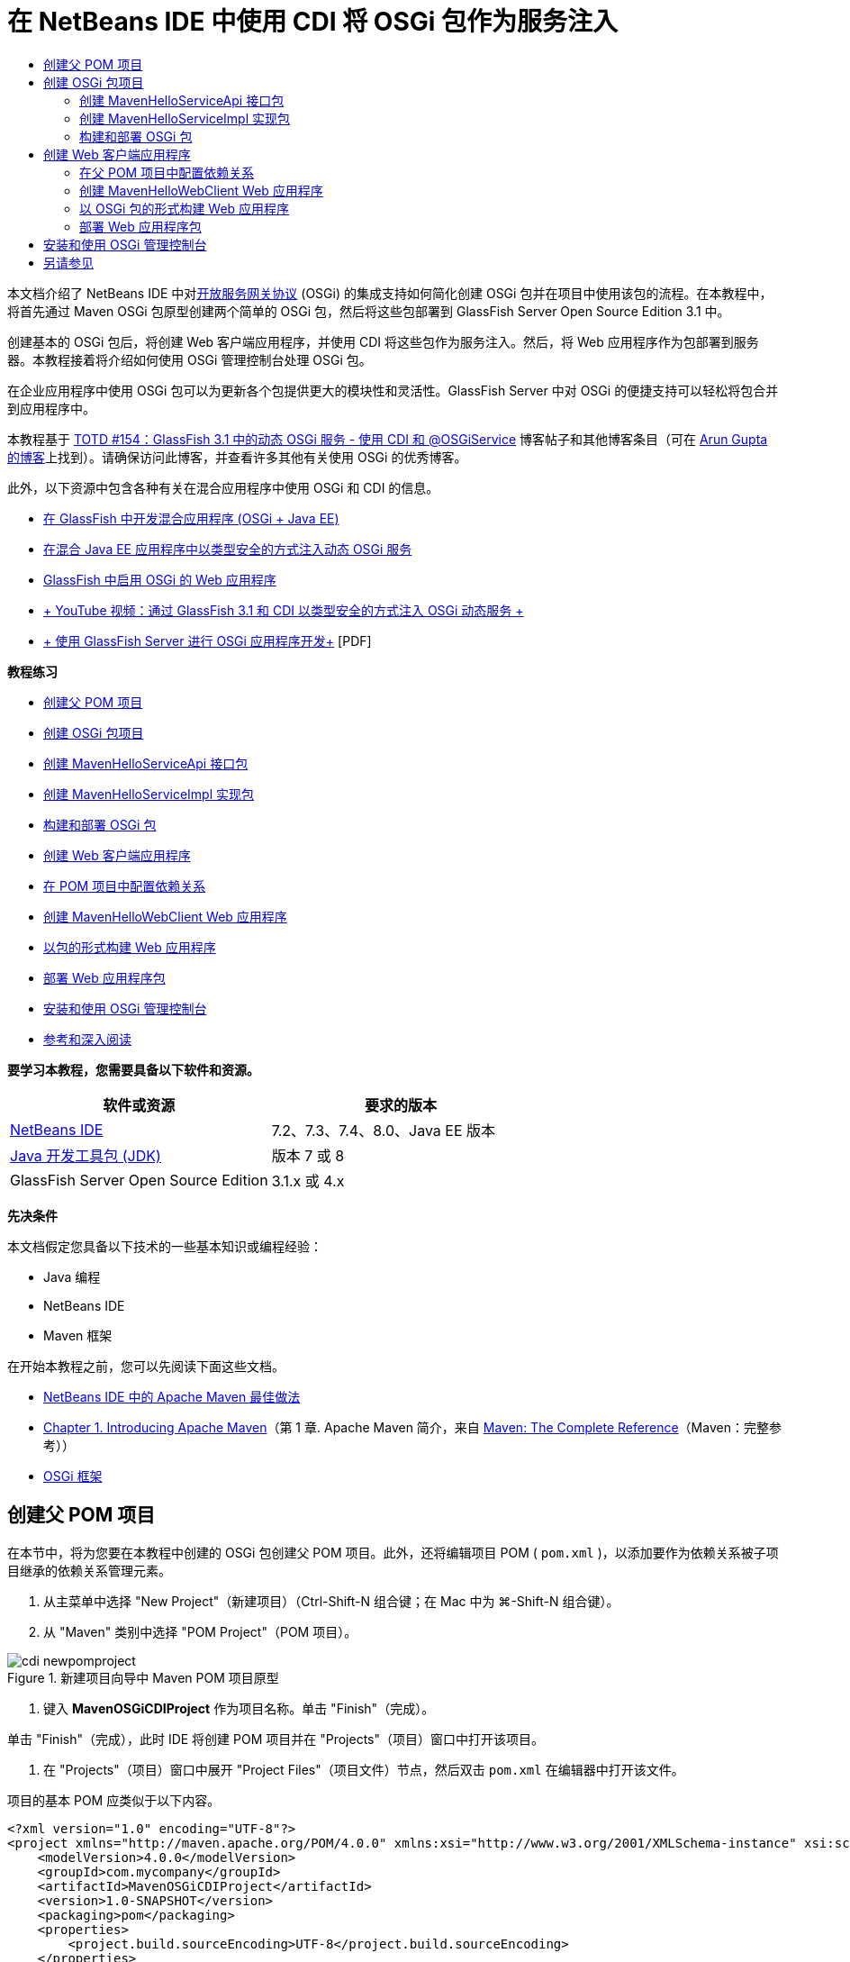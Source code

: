 // 
//     Licensed to the Apache Software Foundation (ASF) under one
//     or more contributor license agreements.  See the NOTICE file
//     distributed with this work for additional information
//     regarding copyright ownership.  The ASF licenses this file
//     to you under the Apache License, Version 2.0 (the
//     "License"); you may not use this file except in compliance
//     with the License.  You may obtain a copy of the License at
// 
//       http://www.apache.org/licenses/LICENSE-2.0
// 
//     Unless required by applicable law or agreed to in writing,
//     software distributed under the License is distributed on an
//     "AS IS" BASIS, WITHOUT WARRANTIES OR CONDITIONS OF ANY
//     KIND, either express or implied.  See the License for the
//     specific language governing permissions and limitations
//     under the License.
//

= 在 NetBeans IDE 中使用 CDI 将 OSGi 包作为服务注入
:jbake-type: tutorial
:jbake-tags: tutorials 
:markup-in-source: verbatim,quotes,macros
:jbake-status: published
:icons: font
:syntax: true
:source-highlighter: pygments
:toc: left
:toc-title:
:description: 在 NetBeans IDE 中使用 CDI 将 OSGi 包作为服务注入 - Apache NetBeans
:keywords: Apache NetBeans, Tutorials, 在 NetBeans IDE 中使用 CDI 将 OSGi 包作为服务注入

本文档介绍了 NetBeans IDE 中对link:http://www.osgi.org/Main/HomePage[+开放服务网关协议+] (OSGi) 的集成支持如何简化创建 OSGi 包并在项目中使用该包的流程。在本教程中，将首先通过 Maven OSGi 包原型创建两个简单的 OSGi 包，然后将这些包部署到 GlassFish Server Open Source Edition 3.1 中。

创建基本的 OSGi 包后，将创建 Web 客户端应用程序，并使用 CDI 将这些包作为服务注入。然后，将 Web 应用程序作为包部署到服务器。本教程接着将介绍如何使用 OSGi 管理控制台处理 OSGi 包。

在企业应用程序中使用 OSGi 包可以为更新各个包提供更大的模块性和灵活性。GlassFish Server 中对 OSGi 的便捷支持可以轻松将包合并到应用程序中。

本教程基于 link:http://blogs.oracle.com/arungupta/entry/totd_154_dynamic_osgi_services[+TOTD #154：GlassFish 3.1 中的动态 OSGi 服务 - 使用 CDI 和 @OSGiService+] 博客帖子和其他博客条目（可在 link:http://blog.arungupta.me/[+Arun Gupta 的博客+]上找到）。请确保访问此博客，并查看许多其他有关使用 OSGi 的优秀博客。

此外，以下资源中包含各种有关在混合应用程序中使用 OSGi 和 CDI 的信息。

* link:http://weblogs.java.net/blog/2009/06/14/developing-hybrid-osgi-java-ee-applications-glassfish[+在 GlassFish 中开发混合应用程序 (OSGi + Java EE)+]
* link:http://blogs.oracle.com/sivakumart/entry/typesafe_injection_of_dynamic_osgi[+在混合 Java EE 应用程序中以类型安全的方式注入动态 OSGi 服务+]
* link:http://weblogs.java.net/blog/2009/06/04/osgi-enabled-web-applications-inglassfish[+GlassFish 中启用 OSGi 的 Web 应用程序+]
* link:http://www.youtube.com/watch?v=vaOpJJ-Xm70[+ YouTube 视频：通过 GlassFish 3.1 和 CDI 以类型安全的方式注入 OSGi 动态服务 +]
* link:http://glassfish.java.net/public/GF-OSGi-Features.pdf[+ 使用 GlassFish Server 进行 OSGi 应用程序开发+] [PDF]

*教程练习*

* <<Exercise_1,创建父 POM 项目>>
* <<Exercise_2,创建 OSGi 包项目>>
* <<Exercise_2a,创建 MavenHelloServiceApi 接口包>>
* <<Exercise_2b,创建 MavenHelloServiceImpl 实现包>>
* <<Exercise_2c,构建和部署 OSGi 包>>
* <<Exercise_3,创建 Web 客户端应用程序>>
* <<Exercise_3a,在 POM 项目中配置依赖关系>>
* <<Exercise_3b,创建 MavenHelloWebClient Web 应用程序>>
* <<Exercise_3c,以包的形式构建 Web 应用程序>>
* <<Exercise_3d,部署 Web 应用程序包>>
* <<Exercise_4,安装和使用 OSGi 管理控制台>>
* <<Exercise_5,参考和深入阅读>>

*要学习本教程，您需要具备以下软件和资源。*

|===
|软件或资源 |要求的版本 

|link:http://download.netbeans.org/netbeans/7.1/beta/[+NetBeans IDE+] |7.2、7.3、7.4、8.0、Java EE 版本 

|link:http://www.oracle.com/technetwork/java/javase/downloads/index.html[+Java 开发工具包 (JDK)+] |版本 7 或 8 

|GlassFish Server Open Source Edition |3.1.x 或 4.x 
|===

*先决条件*

本文档假定您具备以下技术的一些基本知识或编程经验：

* Java 编程
* NetBeans IDE
* Maven 框架

在开始本教程之前，您可以先阅读下面这些文档。

* link:http://wiki.netbeans.org/MavenBestPractices[+NetBeans IDE 中的 Apache Maven 最佳做法+]
* link:http://books.sonatype.com/mvnref-book/reference/introduction.html[+Chapter 1. Introducing Apache Maven+]（第 1 章. Apache Maven 简介，来自 link:http://books.sonatype.com/mvnref-book/reference/index.html[+Maven: The Complete Reference+]（Maven：完整参考））
* link:http://www.osgi.org/javadoc/r4v42/[+OSGi 框架+]

 


== 创建父 POM 项目

在本节中，将为您要在本教程中创建的 OSGi 包创建父 POM 项目。此外，还将编辑项目 POM ( ``pom.xml`` )，以添加要作为依赖关系被子项目继承的依赖关系管理元素。

1. 从主菜单中选择 "New Project"（新建项目）（Ctrl-Shift-N 组合键；在 Mac 中为 ⌘-Shift-N 组合键）。
2. 从 "Maven" 类别中选择 "POM Project"（POM 项目）。

image::images/cdi-newpomproject.png[title="新建项目向导中 Maven POM 项目原型"]



. 键入 *MavenOSGiCDIProject* 作为项目名称。单击 "Finish"（完成）。

单击 "Finish"（完成），此时 IDE 将创建 POM 项目并在 "Projects"（项目）窗口中打开该项目。



. 在 "Projects"（项目）窗口中展开 "Project Files"（项目文件）节点，然后双击  ``pom.xml``  在编辑器中打开该文件。

项目的基本 POM 应类似于以下内容。


[source,xml,subs="{markup-in-source}"]
----

<?xml version="1.0" encoding="UTF-8"?>
<project xmlns="http://maven.apache.org/POM/4.0.0" xmlns:xsi="http://www.w3.org/2001/XMLSchema-instance" xsi:schemaLocation="http://maven.apache.org/POM/4.0.0 http://maven.apache.org/xsd/maven-4.0.0.xsd">
    <modelVersion>4.0.0</modelVersion>
    <groupId>com.mycompany</groupId>
    <artifactId>MavenOSGiCDIProject</artifactId>
    <version>1.0-SNAPSHOT</version>
    <packaging>pom</packaging>
    <properties>
        <project.build.sourceEncoding>UTF-8</project.build.sourceEncoding>
    </properties>
</project>
        
----


. 修改父  ``pom.xml``  以添加下列元素。保存所做的更改。

[source,xml,subs="{markup-in-source}"]
----

<?xml version="1.0" encoding="UTF-8"?>
<project xmlns="http://maven.apache.org/POM/4.0.0" xmlns:xsi="http://www.w3.org/2001/XMLSchema-instance" xsi:schemaLocation="http://maven.apache.org/POM/4.0.0 http://maven.apache.org/xsd/maven-4.0.0.xsd">
    <modelVersion>4.0.0</modelVersion>
    <groupId>com.mycompany</groupId>
    <artifactId>MavenOSGiCDIProject</artifactId>
    <version>1.0-SNAPSHOT</version>
    <packaging>pom</packaging>
    <properties>
        <project.build.sourceEncoding>UTF-8</project.build.sourceEncoding>
    </properties>

    *<dependencyManagement>
        <dependencies>
            <dependency>
                <groupId>org.osgi</groupId>
                <artifactId>org.osgi.core</artifactId>
                <version>4.2.0</version>
                <scope>provided</scope>
            </dependency>
        </dependencies>
    </dependencyManagement>*
</project>
        
----

在本练习中，您显式指定了要在项目中使用的工件和工件版本。通过使用依赖关系管理并在父 POM 中指定工件，可以使子项目中的 POM 更为简单，并确保依赖关系版本在项目中的一致性。

有关使用依赖关系管理的详细信息，请参见link:http://maven.apache.org/guides/introduction/introduction-to-dependency-mechanism.html[+依赖关系机制简介+]。


== 创建 OSGi 包项目

新建项目向导中的 "Maven" 类别包含用于创建 OSGi 包项目的“OSGi 包”原型。创建 OSGi 包项目时，构建的 POM 声明  ``org.osgi.core``  JAR 作为附属项，并指定  ``maven-bundle-plugin``  用于构建项目。


=== 创建 MavenHelloServiceApi 接口包

在本练习中，将使用新建项目向导创建一个 OSGi 包项目，该项目将提供一个由其他包实现的简单接口。创建了包和接口后，将修改 POM 以更新对您在父 POM 项目中指定的  ``org.osgi.core``  工件的依赖关系。

1. 选择 "File"（文件）> "New Project"（新建项目）以打开新建项目向导。
2. 从 "Maven" 类别中选择 "OSGi Bundle"（OSGi 包）。单击 "Next"（下一步）。

image::images/cdi-new-osgiproject.png[title="新建项目向导中的 Maven OSGi 包原型"]



. 键入 *MavenHelloServiceApi* 作为项目名称。


. 单击 "Browse"（浏览），并选择 *MavenOSGiCDIProject* POM 项目作为位置。单击 "Finish"（完成）。

单击 "Finish"（完成），此时 IDE 将创建包项目并在 "Projects"（项目）窗口中打开该项目。如果在编辑器中打开 MavenHelloServiceApi 项目的  ``pom.xml`` ，则可以看到  ``packaging``  元素指定了  ``bundle``  并且构建包时将使用  ``maven-bundle-plugin`` 。


[source,xml,subs="{markup-in-source}"]
----

<project>
    <modelVersion>4.0.0</modelVersion>
    <parent>
    <artifactId>MavenOSGiCDIProject</artifactId>
    <groupId>com.mycompany</groupId>
    <version>1.0-SNAPSHOT</version>
    </parent>

    <groupId>com.mycompany</groupId>
    <artifactId>MavenHelloServiceApi</artifactId>
    <version>1.0-SNAPSHOT</version>
    *<packaging>bundle</packaging>*
    <name>MavenHelloServiceApi OSGi Bundle</name>

    <properties>
        <project.build.sourceEncoding>UTF-8</project.build.sourceEncoding>
    </properties>

    <dependencies>
        <dependency>
            <groupId>org.osgi</groupId>
            <artifactId>org.osgi.core</artifactId>
            <version>4.3.0</version>
            <scope>provided</scope>
        </dependency>
    </dependencies>

    <build>
        <plugins>
            <plugin>
                <groupId>org.apache.felix</groupId>
                *<artifactId>maven-bundle-plugin</artifactId>*
                <version>2.3.7</version>
                <extensions>true</extensions>
                <configuration>
                    <instructions>
                        <Bundle-Activator>com.mycompany.mavenhelloserviceimpl.Activator</Bundle-Activator>
                        <Export-Package />
                    </instructions>
                </configuration>
            </plugin>

            ...
        </plugins>
    </build>

    ...
<project>
----

此外，您还可以看到，使用 Maven OSGi 包原型创建 OSGi 包项目时，IDE 在默认情况下将  ``org.osgi.core``  工件添加为依赖关系。



. 在 "Projects"（项目）窗口中右键单击 "MavenHelloServiceApi" 项目节点，然后选择 "Properties"（属性）。


. 在 "Project Properties"（项目属性）对话框中选择 "Sources"（源）类别。


. 将 *Source/Binary Format*（源代码/二进制格式）设置为 "1.6"，并确认 *Encoding*（编码）是 "UTF-8"。单击 "OK"（确定）。


. 在 "Projects"（项目）窗口中右键单击 "Source Packages"（源包）节点，然后选择 "New"（新建）> "Java Interface"（Java 接口）。


. 键入 *Hello* 作为类名。


. 在 "Package"（包）中选择 *com.mycompany.mavenhelloserviceapi*。单击 "Finish"（完成）。


. 将以下  ``sayHello``  方法添加到接口中（以粗体显示），然后保存所做的更改。

[source,java,subs="{markup-in-source}"]
----

public interface Hello {
    *String sayHello(String name);*
}
----


. 在 "Projects"（项目）窗口中右键单击项目节点，并选择 "Build"（构建）。

构建项目后，如果打开 "Files"（文件）窗口，并展开项目节点，则可以看到在  ``target``  文件夹中创建了  ``MavenHelloServiceApi-1.0-SNAPSHOT.jar`` 。

image::images/cdi-manifest.png[title="在 "Files"（文件）窗口中查看已编译 JAR 的内容"]

构建项目时， ``maven-bundle-plugin``  将处理  ``MANIFEST.MF``  文件的构建。如果打开已编译的 JAR 中的  ``MANIFEST.MF``  文件，将看到此插件已生成一个清单标题，此标题声明了导出包。对于 OSGi，要公开并可供其他包使用的所有包都必须列在  ``MANIFEST.MF``  的  ``Export-Package``  元素中。



. 确认  ``MANIFEST.MF``  包含  ``Export-Package``  元素（以下示例中*粗体*显示的元素）。

[source,java,subs="{markup-in-source}"]
----

Manifest-Version: 1.0
Bnd-LastModified: 1395049732676
Build-Jdk: 1.7.0_45
Built-By: nb
Bundle-Activator: com.mycompany.mavenhelloserviceapi.Activator
Bundle-ManifestVersion: 2
Bundle-Name: MavenHelloServiceApi OSGi Bundle
Bundle-SymbolicName: com.mycompany.MavenHelloServiceApi
Bundle-Version: 1.0.0.SNAPSHOT
Created-By: Apache Maven Bundle Plugin
*Export-Package: com.mycompany.mavenhelloserviceapi;uses:="org.osgi.frame
 work";version="1.0.0.SNAPSHOT"*
Import-Package: org.osgi.framework;version="[1.6,2)"
Tool: Bnd-1.50.0
----

OSGi 容器将读取  ``Export-Package``  清单标题以确定可以从包外部访问此包中的类。在此示例中， ``com.mycompany.mavenhelloserviceapi``  包中的类是公开的。

NOTE: 如果  ``MANIFEST.MF``  不包含  ``Export-Package``  元素，则您需要在 "Project Properties"（项目属性）窗口中启用插件的默认插件行为，并重新构建项目。在 "Project Properties"（项目属性）窗口中，选择 "Export Packages"（导出包）类别，然后选择 *Default maven-bundle-plugin behavior*（默认 maven-bundle-plugin 行为）选项。可以使用 "Project Properties"（项目属性）窗口的 "Export Packages"（导出包）面板显式指定应公开的包，或直接在  ``pom.xml``  中指定包。

   


=== 创建 MavenHelloServiceImpl 实现包

在本练习中，您将在 POM 项目中创建 MavenHelloServiceImpl。

1. 选择 "File"（文件）> "New Project"（新建项目）以打开新建项目向导。
2. 从 "Maven" 类别中选择 "OSGi Bundle"（OSGi 包）。单击 "Next"（下一步）。
3. 键入 *MavenHelloServiceImpl* 作为项目名称。
4. 单击 "Browse"（浏览），并选择 *MavenOSGiCDIProject* POM 项目作为位置（如果未选择）。单击 "Finish"（完成）。
5. 右键单击 "Projects"（项目）窗口中的项目节点，然后选择 "Properties"（属性）。
6. 在 "Project Properties"（项目属性）对话框中选择 "Sources"（源）类别。
7. 将 *Source/Binary Format*（源代码/二进制格式）设置为 "1.6"，并确认 *Encoding*（编码）是 "UTF-8"。单击 "OK"（确定）。
8. 在 "Projects"（项目）窗口中右键单击 "Source Packages"（源包）节点，然后选择 "New"（新建）> "Java Class"（Java 类）。
9. 键入 *HelloImpl* 作为类名。
10. 选择 *com.mycompany.mavenhelloserviceimpl* 作为包。单击 "Finish"（完成）。
11. 键入以下内容（以粗体显示），并保存所做的更改。

[source,java,subs="{markup-in-source}"]
----

public class HelloImpl *implements Hello {
    
    public String sayHello(String name) {
        return "Hello " + name;*
    }
}
----

实现  ``Hello``  时，IDE 将显示一个错误，您需要将 MavenHelloServiceApi 项目添加为依赖关系才能解决该错误。



. 在 "Projects"（项目）窗口中右键单击 *MavenHelloServiceImpl* 的 "Dependencies"（依赖关系）节点，然后选择 "Add Dependency"（添加依赖关系）。


. 在 "Add Library"（添加库）对话框中，单击 "Open Projects"（打开的项目）标签。


. 选择 "MavenHelloServiceApi OSGi Bundle"（MavenHelloServiceApi OSGi 包）。单击 "ADD"（添加）。

image::images/cdi-add-dependency.png[title="在 "Add Library"（添加库）对话框中打开 "Projects"（项目）标签"]



. 右键单击在编辑器中打开的  ``HelloImpl.java``  类，然后选择 "Fix Imports"（修复导入）（Alt-Shift-I 组合键；在 Mac 上为 ⌘-Shift-I 组合键），以添加  ``com.mycompany.mavenhelloserviceapi.Hello``  的 import 语句。保存所做的更改。


. 展开  ``com.mycompany.mavenhelloserviceimpl``  包并双击  ``Activator.java`` ，即可在编辑器中打开该文件。

image::images/cdi-activator.png[title=""Projects"（项目）窗口中的激活器类"]

IDE 在项目中自动创建了  ``Activator.java``  包激活器类。包激活器用于管理包的生命周期。包激活器类在包的  ``MANIFEST.MF``  中声明，并在容器启动该包时实例化。

OSGi 包不需要包激活器类，但可以使用激活器类中的  ``start()``  方法，例如，用于初始化包所需的服务或其他资源。在此练习中将向类中添加一些代码行，将消息打印到 "Output"（输出）窗口。这将更便于确定包启动和停止的时间。



. 修改包激活器类中的  ``start()``  和  ``stop()``  方法，以添加下列行（以粗体显示）。

[source,java,subs="{markup-in-source}"]
----

public class Activator implements BundleActivator {

    public void start(BundleContext context) throws Exception {
        *System.out.println("HelloActivator::start");
        context.registerService(Hello.class.getName(), new HelloImpl(), null);
        System.out.println("HelloActivator::registration of Hello service successful");*
    }

    public void stop(BundleContext context) throws Exception {
        *context.ungetService(context.getServiceReference(Hello.class.getName()));
        System.out.println("HelloActivator stopped");*
    }
}
----

可以看到包激活器类导入了  ``org.osgi.framework.BundleActivator``  和  ``org.osgi.framework.BundleContext`` 。默认情况下，生成的类包含两个方法： ``start()``  和  ``stop()`` 。OSGi 框架调用  ``start()``  和  ``stop()``  方法来启动和停止包提供的功能。启动包时，包提供的服务组件会在 OSGi 服务注册表中进行注册。注册包之后，其他包可以使用注册表进行查找，然后通过包上下文使用活动服务。

如果查看项目的 POM，则可以在  ``maven-bundle-plugin``  的配置元素下方看到用于指定包激活器的  ``<Bundle-Activator>``  元素。


[source,xml,subs="{markup-in-source}"]
----

<plugin>
    <groupId>org.apache.felix</groupId>
    <artifactId>maven-bundle-plugin</artifactId>
    <version>2.3.7</version>
    <extensions>true</extensions>
      <configuration>
            <instructions>
                  *<Bundle-Activator>com.mycompany.mavenhelloserviceimpl.Activator</Bundle-Activator>*
            </instructions>
      </configuration>
</plugin>
----

在构建包时，该插件将在 JAR 的包清单文件中构建清单标题，并指定包激活器类。部署包时，OSGi 运行时在清单文件中查找  ``Bundle-Activator``  标题。



. 在  ``Activator.java``  中修复 import 语句，以导入  ``com.mycompany.mavenhelloserviceapi.Hello`` 。保存所做的更改。


. 展开 "Dependencies"（依赖关系）节点，然后确认  ``org.osgi.core``  工件作为依赖关系列出。

NOTE: 通过右键单击该工件并选择 "Remove Dependency"（移除依赖关系），移除 "Dependencies"（依赖关系）节点下列出的该工件的所有早期版本。唯一的依赖关系应是 MavenHelloServiceApi 项目和  ``org.osgi.core``  工件。

image::images/cdi-implproject.png[title=""Projects"（项目）窗口中的激活器类"]
   


=== 构建和部署 OSGi 包

在本练习中，将构建 OSGi 包，并将这些包部署到 GlassFish。

1. 在 "Projects"（项目）窗口中，右键单击 "MavenOSGiCDIProject" 节点，然后选择 "Clean and Build"（清理并构建）。

构建项目时，IDE 将在每个项目的  ``target``  文件夹中创建 JAR 文件，还将在本地资源库中安装快照 JAR。在 "Files"（文件）窗口中，可以展开两个包项目中任一个的  ``target``  文件夹，以查看两个 JAR 档案（ ``MavenHelloServiceApi-1.0-SNAPSHOT.jar``  和  ``MavenHelloServiceImpl-1.0-SNAPSHOT.jar`` ）。



. 启动 GlassFish Server（如果尚未启动）。

此时 "Output"（输出）窗口的 GlassFish Server 日志中应显示类似于以下内容的输出。


[source,java,subs="{markup-in-source}"]
----

INFO: Started bundle: file:/glassfish-4.0/glassfish/domains/domain1/autodeploy/bundles/MavenHelloServiceApi-1.0-SNAPSHOT.jar

----

在 "Services"（服务）窗口中右键单击 "GlassFish Server" 节点，然后选择 "View Domain Server Log"（查看域服务器日志）（如果 "Output"（输出）窗口中不显示服务器日志）。



. 重复执行相关步骤，将  ``MavenHelloServiceImpl-1.0-SNAPSHOT.jar``  复制到  ``autodeploy/bundles``  目录。

现在，GlassFish Server 日志中应显示类似于以下内容的输出。


[source,java,subs="{markup-in-source}"]
----

INFO: HelloActivator::start
INFO: HelloActivator::registration of Hello service successful
INFO: Started bundle: file:/glassfish-4.0/glassfish/domains/domain1/autodeploy/bundles/MavenHelloServiceImpl-1.0-SNAPSHOT.jar
INFO: Started bundle: file:/glassfish-4.0/glassfish/domains/domain1/autodeploy/bundles/MavenHelloServiceImpl-1.0-SNAPSHOT.jar
        
----

或者，也可以从 GlassFish OSGi 管理控制台安装包。有关详细信息，请参见<<Exercise_4,安装和使用 OSGi 管理控制台>>部分。


== 创建 Web 客户端应用程序

此部分演示如何创建访问 OSGi 包提供的服务的 Java EE Web 客户端。将在 Web 应用程序中创建一个简单 Servlet，然后注入声明的服务。创建项目前，将向父 POM 项目中添加一些依赖关系管理元素。


=== 在父 POM 项目中配置依赖关系

在本练习中，将指定父 POM 项目中的依赖关系元素。此外，还将添加项目要使用的工件的资源库。



. 在 "Projects"（项目）窗口中展开 *MavenOSGiCDIProject* 项目的 "Project Files"（项目文件）节点，然后双击  ``pom.xml``  在编辑器中打开该文件。


. 修改父  ``pom.xml``  以添加下列依赖关系管理元素（以粗体显示）。保存所做的更改。

[source,xml,subs="{markup-in-source}"]
----

<?xml version="1.0" encoding="UTF-8"?>
<project xmlns="http://maven.apache.org/POM/4.0.0" xmlns:xsi="http://www.w3.org/2001/XMLSchema-instance" xsi:schemaLocation="http://maven.apache.org/POM/4.0.0 http://maven.apache.org/xsd/maven-4.0.0.xsd">
    <modelVersion>4.0.0</modelVersion>
    <groupId>com.mycompany</groupId>
    <artifactId>MavenOSGiCDIProject</artifactId>
    <version>1.0-SNAPSHOT</version>
    <packaging>pom</packaging>
    <properties>
        <project.build.sourceEncoding>UTF-8</project.build.sourceEncoding>
    </properties>

    ...    
            
    <dependencyManagement>
        <dependencies>
            <dependency>
                <groupId>org.osgi</groupId>
                <artifactId>org.osgi.core</artifactId>
                <version>4.3.0</version>
                <scope>provided</scope>
            </dependency>
            *<dependency>
                <groupId>org.osgi</groupId>
                <artifactId>org.osgi.compendium</artifactId>
                <version>4.2.0</version>
                <scope>provided</scope>
            </dependency>
            <dependency>
                <groupId>org.glassfish</groupId>
                <artifactId>osgi-cdi-api</artifactId>
                <version>3.1-b41</version>
                <type>jar</type>
                <scope>provided</scope>
            </dependency>*
          
        </dependencies>
    </dependencyManagement>

    ...
</project>

----


. 添加下列元素，将 GlassFish 资源库添加到 POM 中。保存所做的更改。

[source,xml,subs="{markup-in-source}"]
----

<project>

    ...

    </dependencyManagement>

    *<repositories>
        <!-- glassfish nexus repo for glassfish dependencies -->
        <repository>
            <id>glassfish-repo-archive</id>
            <name>Nexus repository collection for Glassfish</name>
            <url>http://maven.glassfish.org/content/groups/glassfish</url>
            <snapshots>
                <updatePolicy>never</updatePolicy>
            </snapshots>
        </repository>
    </repositories>*
    <modules>
        <module>MavenHelloServiceApi</module>
        <module>MavenHelloServiceImpl</module>
    </modules>
</project>
            
----

将 GlassFish 资源库添加到 POM 后，如果在 "Services"（服务）窗口中查看 "Maven Repositories"（Maven 资源库）节点下的资源库列表，将会看到 IDE 为 GlassFish 资源库自动添加了一个节点。默认情况下，IDE 会为本地 Maven 资源库显示一个节点。在打开的项目指定资源库时，IDE 将在 "Maven Repositories"（Maven 资源库）节点下为该资源库自动添加一个节点。

image::images/cdi-maven-repositories.png[title=""Maven Repositories"（Maven 资源库）窗口中的 GlassFish 资源库"]

在本练习中，您添加了其他要在项目中使用的工件和工件版本。此外，您还添加了包含  ``osgi-cdi-api``  工件的 GlassFish 资源库。


=== 创建 MavenHelloWebClient Web 应用程序

首先，将创建常规的 Web 应用程序，然后修改项目将其作为 OSGi 包（Web 应用程序包 (WAB)）。

1. 从主菜单中选择 "File"（文件）> "New Project"（新建项目）。
2. 从 "Maven" 类别中选择 "Web Application"（Web 应用程序）。单击 "Next"（下一步）。
3. 键入 *MavenHelloWebClient* 作为项目名称。
4. 单击 "Browse"（浏览），并选择 *MavenOSGiCDIProject* POM 项目作为位置（如果尚未选择）。单击 "Next"（下一步）。
5. 选择 "GlassFish Server" 作为服务器，并选择 "Java EE 6 Web" 或 "Java EE 7 Web" 作为 Java EE 版本。单击 "Finish"（完成）。
6. 右键单击项目节点，然后选择 "New"（新建）> "Servlet"。
7. 键入 *HelloServlet* 作为类名。
8. 选择  ``com.mycompany.mavenhellowebclient``  作为包。单击 "Finish"（完成）。
9. 删除 Servlet 中已由 IDE 生成的默认方法（ ``processRequest`` 、 ``doGet`` 、 ``doPost`` 、 ``getServletInfo`` ）。

NOTE: 需要展开编辑器折叠才能删除 HttpServlet 方法。



. 键入以下将注入服务的代码（以粗体显示）。

[source,java,subs="{markup-in-source}"]
----

@WebServlet(name = "HelloServlet", urlPatterns = {"/HelloServlet"})
public class HelloServlet extends HttpServlet {

    *@Inject
    @OSGiService(dynamic=true)
    Hello hello;*
}
----


. 添加以下  ``doGet``  方法。

[source,java,subs="{markup-in-source}"]
----

    @Override
    protected void doGet(HttpServletRequest request, HttpServletResponse response)
            throws ServletException, IOException {
        PrintWriter out = response.getWriter();
        out.println(hello.sayHello("Duke"));
    }
----


. 右键单击项目节点，然后选择 "New"（新建）> "Other"（其他）。


. 在 "Contexts and Dependency Injection"（上下文和依赖关系注入）类别中选择 *beans.xml*。单击 "Next"（下一步）。


. 使用默认文件名 ( ``beans`` )。单击 "Finish"（完成）。

单击 "Finish"（完成），此时该向导将在 Web 应用程序中创建  ``beans.xml``  文件。如果  ``beans.xml``  是该应用程序的一部分，则系统将自动启用 CDI。



. 修改  ``beans.xml``  文件以将  ``bean-discovery-mode``  的默认值更改为  ``all`` 。

[source,java,subs="{markup-in-source}"]
----

bean-discovery-mode="*all*"
----

保存更改并关闭文件。

有关  ``bean-discovery-mode``  值之间的差异的详细信息，请参见以下页：

* Java EE 7 教程中的 link:http://docs.oracle.com/javaee/7/tutorial/doc/cdi-adv001.htm[+25.1：打包 CDI 应用程序+]
* link:http://stackoverflow.com/questions/18107858/cdi-inject-fails-on-maven-embedded-glassfish-plugin-org-jboss-weld-exceptions[+http://stackoverflow.com/questions/18107858/cdi-inject-fails-on-maven-embedded-glassfish-plugin-org-jboss-weld-exceptions+]


. 在 "Projects"（项目）窗口中右键单击 "MavenHelloWebClient" 的 "Dependencies"（依赖关系）节点，然后选择 "Add Dependency"（添加依赖关系）。


. 选择 *Provided* 作为作用域。


. 在 "Add Library"（添加库）对话框中单击 "Open Projects"（打开的项目）标签，然后选择 *MavenHelloServiceApi OSGi Bundle（MavenHelloServiceApi OSGi 包）*。单击 "ADD"（添加）。


. 再次右键单击 "Dependencies"（依赖关系）节点，然后选择 "Add Dependency"（添加依赖关系）。


. 在 "Add Library"（添加库）对话框中单击 "Dependency Management"（依赖关系管理）标签，然后选择在父 POM 项目中指定的  ``osgi-cdi-api``  工件。单击 "ADD"（添加）。

image::images/cdi-add-dependency3.png[title=""Add Library"（添加库）对话框中的 "Dependency Management"（依赖关系管理）标签"]



. 在编辑器中右键单击  ``HelloServlet.java`` ，然后选择 "Fix Imports"（修复导入）（Alt-Shift-I 组合键；在 Mac 上为 ⌘-Shift-I 组合键），以添加  ``com.mycompany.mavenhelloserviceapi.Hello`` 、 ``javax.inject.Inject``  和  ``org.glassfish.osgicdi.OSGiService`` 。保存所做的更改。

NOTE: 如果 IDE 未自动添加  ``com.mycompany.mavenhelloserviceapi.Hello``  的 import 语句，则可能需要手动进行添加。



. 右键单击 "MavenOSGiCDIProject"，然后选择 "Clean and Build"（清理并构建）。

构建项目时，"Output"（输出）窗口中应显示类似于以下内容的输出。


[source,java,subs="{markup-in-source}"]
----

Reactor Summary:

MavenOSGiCDIProject ............................... SUCCESS [0.798s]
MavenHelloServiceApi OSGi Bundle .................. SUCCESS [7.580s]
MavenHelloServiceImpl OSGi Bundle ................. SUCCESS [1.142s]
MavenHelloWebClient ............................... SUCCESS [8.072s]
------------------------------------------------------------------------
BUILD SUCCESS
----

NOTE: 如果在构建 MavenOSGiCDIProject 项目时未自动构建 Web 应用程序，则您需要手动构建 Web 应用程序。

在 "Files"（文件）窗口中，展开 Web 应用程序的项目节点，并确认在目标目录中创建了档案  ``MavenHelloWebClient-1.0-SNAPSHOT.war`` 。如果展开 Web 客户端的 WAR 档案并检查  ``MANIFEST.MF`` ，则会看到清单中包含类似于以下内容的行。


[source,java,subs="{markup-in-source}"]
----

Manifest-Version: 1.0
Archiver-Version: Plexus Archiver
Created-By: Apache Maven
Built-By: nb
Build-Jdk: 1.7.0_45
----


=== 以 OSGi 包的形式构建 Web 应用程序

要使用  ``@OSGiService``  并检索已注册的 OSGi 包，您需要将 Web 应用程序作为可访问  ``BundleContext``  的包。要使 WAR 成为 OSGi 包（Web 应用程序包），可将  ``Web-ContextPath``  元数据添加到 WAR 中的  ``MANIFEST.MF`` 。  要执行此操作，请在  ``maven-bundle-plugin``  的说明中指定  ``<Web-ContextPath>``  元素，该元素将包含在由插件生成的清单中。然后，修改  ``maven-war-plugin``  配置，以指示插件将  ``maven-bundle-plugin``  生成的清单添加到 WAR 档案中。

1. 在 "Projects"（项目）窗口中，展开 "MavenHelloWebClient" 下方的 "Project Files"（项目文件）节点，然后双击  ``pom.xml``  在编辑器中打开该文件。
2. 添加以下条目，将  ``maven-bundle-plugin``  添加到 POM 中。

[source,xml,subs="{markup-in-source}"]
----

<build> 
    <plugins>
        *<plugin>
             <groupId>org.apache.felix</groupId>
             <artifactId>maven-bundle-plugin</artifactId>
             <version>2.2.0</version>
             <extensions>true</extensions>
             <configuration>
                 <supportedProjectTypes>
                     <supportedProjectType>ejb</supportedProjectType>
                     <supportedProjectType>war</supportedProjectType>
                     <supportedProjectType>bundle</supportedProjectType>
                     <supportedProjectType>jar</supportedProjectType>
                 </supportedProjectTypes>
                 <instructions>
                     <!-- Specify elements to add to MANIFEST.MF -->
                     <Web-ContextPath>/mavenhellowebclient</Web-ContextPath>
                     <!-- By default, nothing is exported -->
                     <Export-Package>!*.impl.*, *</Export-Package>
                 </instructions>
             </configuration>
             <executions>
                 <execution>
                     <id>bundle-manifest</id>
                     <phase>process-classes</phase>
                     <goals>
                         <goal>manifest</goal>
                     </goals>
                 </execution>
                 <execution>
                     <id>bundle-install</id>
                     <phase>install</phase>
                     <goals>
                         <goal>install</goal>
                     </goals>
                 </execution>
             </executions>
         </plugin>*
            
----


. 修改  ``maven-war-plugin``  的配置元素，将包信息添加到  ``MANIFEST.MF``  中。保存所做的更改。

[source,xml,subs="{markup-in-source}"]
----

 <plugin>
     <groupId>org.apache.maven.plugins</groupId>
     <artifactId>maven-war-plugin</artifactId>
     <version>2.3</version>
     <configuration>
         *<archive>
             <!-- add bundle plugin generated manifest to the war -->
             <manifestFile>
                 ${project.build.outputDirectory}/META-INF/MANIFEST.MF
             </manifestFile>
             <!-- For some reason, adding Bundle-ClassPath in maven-bundle-plugin
             confuses that plugin and it generates wrong Import-Package, etc.
             So, we generate it here.-->
             <manifestEntries>
                 <Bundle-ClassPath>WEB-INF/classes/</Bundle-ClassPath>
             </manifestEntries>
         </archive>*
         <failOnMissingWebXml>false</failOnMissingWebXml>
     </configuration>
 </plugin>
----


. 在 "Projects"（项目）窗口中，右键单击 "MavenHelloWebClient" 项目节点，然后选择 "Clean and Build"（清理并构建）。

如果您现在展开 WAR 档案，并在编辑器中打开  ``MANIFEST.MF`` ，则会看到  ``MANIFEST.MF``  现在包含其他信息，包括您在  ``maven-bundle-plugin``  配置和包名称条目中指定的  ``Web-ContextPath: /mavenhellowebclient``  条目。


[source,java,subs="{markup-in-source}"]
----

Manifest-Version: 1.0
Export-Package: com.mycompany.mavenhellowebclient;uses:="com.mycompany
 .mavenhelloserviceapi,javax.servlet,org.glassfish.osgicdi,javax.injec
 t,javax.servlet.annotation,javax.servlet.http";version="1.0.0.SNAPSHO
 T"
Bundle-ClassPath: WEB-INF/classes/
Built-By: nb
Tool: Bnd-1.50.0
Bundle-Name: MavenHelloWebClient
Created-By: Apache Maven Bundle Plugin
*Web-ContextPath: /mavenhellowebclient*
Build-Jdk: 1.7.0_45
Bundle-Version: 1.0.0.SNAPSHOT
Bnd-LastModified: 1395053424008
Bundle-ManifestVersion: 2
Import-Package: com.mycompany.mavenhelloserviceapi;version="[1.0,2)",j
 avax.inject,javax.servlet,javax.servlet.annotation,javax.servlet.http
 ,org.glassfish.osgicdi;version="[1.0,2)"
Bundle-SymbolicName: com.mycompany.MavenHelloWebClient
Archiver-Version: Plexus Archiver
----

有关如何以 OSGi 包的形式构建 Web 应用程序的详细信息，请参见以下页。

* link:http://weblogs.java.net/blog/2009/06/04/osgi-enabled-web-applications-inglassfish[+http://weblogs.java.net/blog/2009/06/04/osgi-enabled-web-applications-inglassfish+]
* link:http://felix.apache.org/site/apache-felix-maven-bundle-plugin-bnd.html[+http://felix.apache.org/site/apache-felix-maven-bundle-plugin-bnd.html+]


=== 部署 Web 应用程序包

在本练习中，您需要将 Web 应用程序包复制到 GlassFish 安装中的  ``autodeploy/bundles``  文件夹。

1. 导航至包含  ``MavenHelloWebClient-1.0-SNAPSHOT.war``  的  ``target``  目录。
2. 将  ``MavenHelloWebClient-1.0-SNAPSHOT.war``  复制到 GlassFish 安装的  ``autodeploy/bundles``  文件夹中。

将 WAR 档案复制到目录时，GlassFish Server 日志中将显示类似于以下内容的输出。


[source,java,subs="{markup-in-source}"]
----

INFO: Started bundle: file:/glassfish-3.1.1/glassfish/domains/domain1/autodeploy/bundles/MavenHelloWebClient-1.0-SNAPSHOT.war
...
INFO: ---- Injection requested for framework service type interface com.mycompany.mavenhelloserviceapi.Hello and annotated with dynamic=true, serviceCriteria=
INFO: WEB0671: Loading application [com.mycompany.MavenHelloWebClient_1.0.0.SNAPSHOT] at [/mavenhellowebclient]
INFO: Registered ServletContext as a service with properties: {osgi.web.symbolicname=com.mycompany.MavenHelloWebClient, osgi.web.version=1.0.0.SNAPSHOT, osgi.web.contextpath=/mavenhellowebclient} 
        
----

现在，您可以通过单击以下链接 link:http://localhost:8080/mavenhellowebclient/HelloServlet[+http://localhost:8080/mavenhellowebclient/HelloServlet+] 在浏览器中查看 Servlet。


== 安装和使用 OSGi 管理控制台

您可以使用 GlassFish OSGi 管理控制台来安装、启动和停止部署到服务器上的 OSGi 包。在本练习中，将启用 GlassFish OSGi 管理控制台，然后查看已注册的 OSGi 包列表。

执行以下步骤安装所需的 GlassFish 附件以启用 OSGi 控制台，并查看 GlassFish 域管理控制台中的已部署包。

1. 在浏览器中打开 GlassFish 域管理控制台。

在 "Services"（服务）窗口中，右键单击 "GlassFish Server" 节点，然后选择 "View Domain Admin Console"（查看域管理控制台）。



. 单击左侧导航栏中的 "Update Tool"（更新工具）。


. 从可用附件列表中选择  ``glassfish-osgi-gui`` 。

单击 "Install"（安装），然后接受许可证。

image::images/cdi-glassfish-addons.png[title="GlassFish 管理控制台的 "Update Tool"（更新工具）"]



. 重新启动 GlassFish Server。

*重要说明：*如果您运行的是 GlassFish Server 3.1.2.2，则需要修改位于  ``_GLASSFISH-INSTALL_/glassfish/config/``  目录中的  ``osgi.properties``  文件，并将  ``org.osgi.framework.startlevel.beginning``  属性的值设置为 "2" ( ``org.osgi.framework.startlevel.beginning=2`` )。
有关更多详细信息，请参见以下论坛帖子：
link:http://www.java.net/forum/topic/glassfish/glassfish/cannot-start-web-console-glassfish-version-3122[+ 无法在 Glassfish 3.1.2.2 版中启动 Web 控制台+]。



. 再次打开管理控制台，然后在左侧的导航栏中单击 *Server (Admin Server)*（服务器（管理服务器））。


. 单击 "OSGi Console"（OSGi 控制台）标签，以查看已部署的 OSGi 包列表。 

image::images/cdi-glassfish-console.png[title=""Add Library"（添加库）对话框中的 "Dependency Management"（依赖关系管理）标签"]

NOTE: 系统可能会提示您输入用户名和口令来查看 OSGi 包列表。如果您在 "OSGi Console"（OSGi 控制台）标签中看不到包列表，请确认未隐藏授权对话框。如果您在安装 IDE 时安装了 GlassFish 4 Server，则此服务器的默认用户名为  ``admin`` 。默认情况下口令为空。

您可以向下滚动列表，以查看已注册的 OSGi 包的状态，并启动和停止各个包。如果按 ID 对列表进行排序（从高到低），则会看到已部署的三个包显示在该列表的顶部附近。


link:/about/contact_form.html?to=3&subject=Feedback:%20Using%20CDI%20to%20Inject%20OSGi%20Bundles%20as%20Services[+发送有关此教程的反馈意见+]



== 另请参见

有关使用 NetBeans IDE 和 Maven 开发 OSGi 包的更多信息，请参见以下资源：

* link:http://wiki.netbeans.org/OSGiAndNetBeans[+wiki.netbeans.org 上的 OSGi 和 NetBeans+]
* link:http://wiki.netbeans.org/MavenBestPractices[+NetBeans IDE 中的 Apache Maven 最佳做法+]
* link:https://blogs.oracle.com/arungupta/entry/totd_125_creating_an_osgi[+TOTD #125：使用 NetBeans 创建一个 OSGi 包，并在 GlassFish 中部署+]
* link:../../trails/java-ee.html[+Java EE 和 Java Web 学习资源+]

要发送意见和建议、获得支持以及随时了解 NetBeans IDE Java EE 开发功能的最新开发情况，请link:../../../community/lists/top.html[+加入 nbj2ee 邮件列表+]。

